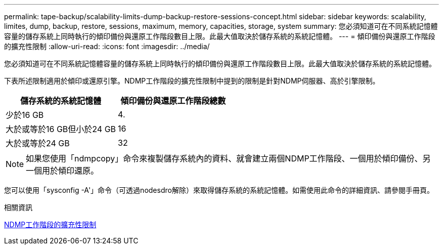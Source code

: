 ---
permalink: tape-backup/scalability-limits-dump-backup-restore-sessions-concept.html 
sidebar: sidebar 
keywords: scalability, limites, dump, backup, restore, sessions, maximum, memory, capacities, storage, system 
summary: 您必須知道可在不同系統記憶體容量的儲存系統上同時執行的傾印備份與還原工作階段數目上限。此最大值取決於儲存系統的系統記憶體。 
---
= 傾印備份與還原工作階段的擴充性限制
:allow-uri-read: 
:icons: font
:imagesdir: ../media/


[role="lead"]
您必須知道可在不同系統記憶體容量的儲存系統上同時執行的傾印備份與還原工作階段數目上限。此最大值取決於儲存系統的系統記憶體。

下表所述限制適用於傾印或還原引擎。NDMP工作階段的擴充性限制中提到的限制是針對NDMP伺服器、高於引擎限制。

|===
| 儲存系統的系統記憶體 | 傾印備份與還原工作階段總數 


 a| 
少於16 GB
 a| 
4.



 a| 
大於或等於16 GB但小於24 GB
 a| 
16



 a| 
大於或等於24 GB
 a| 
32

|===
[NOTE]
====
如果您使用「ndmpcopy」命令來複製儲存系統內的資料、就會建立兩個NDMP工作階段、一個用於傾印備份、另一個用於傾印還原。

====
您可以使用「sysconfig -A'」命令（可透過nodesdro解除）來取得儲存系統的系統記憶體。如需使用此命令的詳細資訊、請參閱手冊頁。

.相關資訊
xref:scalability-limits-ndmp-sessions-reference.adoc[NDMP工作階段的擴充性限制]
